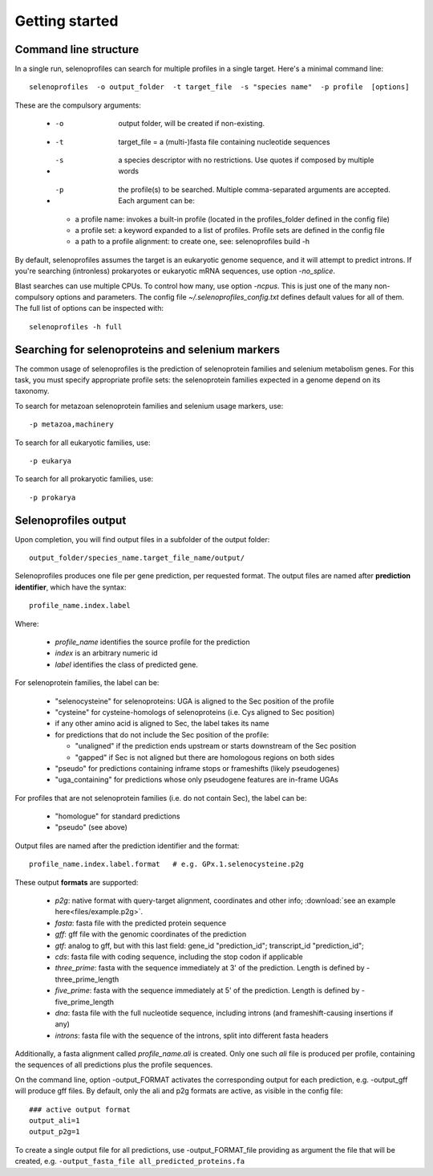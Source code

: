 Getting started
---------------


Command line structure
======================

In a single run, selenoprofiles can search for multiple profiles in a single target.
Here's a minimal command line::

  selenoprofiles  -o output_folder  -t target_file  -s "species name"  -p profile  [options]

These are the compulsory arguments:

 * -o  output folder, will be created if non-existing. 
 * -t  target_file = a (multi-)fasta file containing nucleotide sequences
 * -s  a species descriptor with no restrictions. Use quotes if composed by multiple words
 * -p  the profile(s) to be searched. Multiple comma-separated arguments are accepted. Each argument can be:

   * a profile name: invokes a built-in profile (located in the profiles_folder defined in the config file)
   * a profile set: a keyword expanded to a list of profiles. Profile sets are defined in the config file
   * a path to a profile alignment: to create one, see: selenoprofiles build -h

By default, selenoprofiles assumes the target is an eukaryotic genome sequence, and it will attempt to predict
introns. If you're searching (intronless) prokaryotes or eukaryotic mRNA sequences, use option *-no_splice*.

Blast searches can use multiple CPUs. To control how many, use option *-ncpus*. This is just one of the many non-compulsory options and parameters.
The config file *~/.selenoprofiles_config.txt* defines default values for all of them. The full list of options can be inspected with::

  selenoprofiles -h full

Searching for selenoproteins and selenium markers
=================================================

The common usage of selenoprofiles is the prediction of selenoprotein families and selenium metabolism genes.
For this task, you must specify appropriate profile sets: the selenoprotein families expected in a genome depend
on its taxonomy.

To search for metazoan selenoprotein families and selenium usage markers, use::
  
  -p metazoa,machinery

To search for all eukaryotic families, use::
  
  -p eukarya

To search for all prokaryotic families, use::
  
  -p prokarya


Selenoprofiles output
=====================

Upon completion, you will find output files in a subfolder of the output folder::

  output_folder/species_name.target_file_name/output/

Selenoprofiles produces one file per gene prediction, per requested format.
The output files are named after **prediction identifier**, which have the syntax::
  
  profile_name.index.label

Where:

 - *profile_name* identifies the source profile for the prediction
 - *index* is an arbitrary numeric id
 - *label* identifies the class of predicted gene.

For selenoprotein families, the label can be:
   
    - "selenocysteine" for selenoproteins: UGA is aligned to the Sec position of the profile
    - "cysteine" for cysteine-homologs of selenoproteins (i.e. Cys aligned to Sec position)
    - if any other amino acid is aligned to Sec, the label takes its name
    - for predictions that do not include the Sec position of the profile:

      - "unaligned" if the prediction ends upstream or starts downstream of the Sec position
      - "gapped" if Sec is not aligned but there are homologous regions on both sides
      
    - "pseudo" for predictions containing inframe stops or frameshifts (likely pseudogenes)
    - "uga_containing" for predictions whose only pseudogene features are in-frame UGAs

For profiles that are not selenoprotein families (i.e. do not contain Sec), the label can be:

    - "homologue" for standard predictions
    - "pseudo" (see above)

Output files are named after the prediction identifier and the format::

  profile_name.index.label.format   # e.g. GPx.1.selenocysteine.p2g
      
These output **formats** are supported:

 - *p2g*:         native format with query-target alignment, coordinates and other info; :download:`see an example here<files/example.p2g>`.
 - *fasta*:       fasta file with the predicted protein sequence
 - *gff*:         gff file with the genomic coordinates of the prediction
 - *gtf*:         analog to gff, but with this last field: gene_id "prediction_id"; transcript_id "prediction_id";
 - *cds*:         fasta file with coding sequence, including the stop codon if applicable
 - *three_prime*: fasta with the sequence immediately at 3' of the prediction. Length is defined by -three_prime_length
 - *five_prime*:  fasta with the sequence immediately at 5' of the prediction. Length is defined by -five_prime_length
 - *dna*:         fasta file with the full nucleotide sequence, including introns (and frameshift-causing insertions if any)
 - *introns*:     fasta file with the sequence of the introns, split into different fasta headers      
      
Additionally, a fasta alignment called *profile_name.ali* is created.
Only one such *ali* file is produced per profile, containing the sequences of all predictions plus the profile sequences.

On the command line, option -output_FORMAT activates the corresponding output for each prediction, e.g. -output_gff will produce gff files.
By default, only the ali and p2g formats are active, as visible in the config file::

  ### active output format
  output_ali=1
  output_p2g=1

To create a single output file for all predictions, use -output_FORMAT_file providing as argument the file that will be created,
e.g. ``-output_fasta_file all_predicted_proteins.fa``



